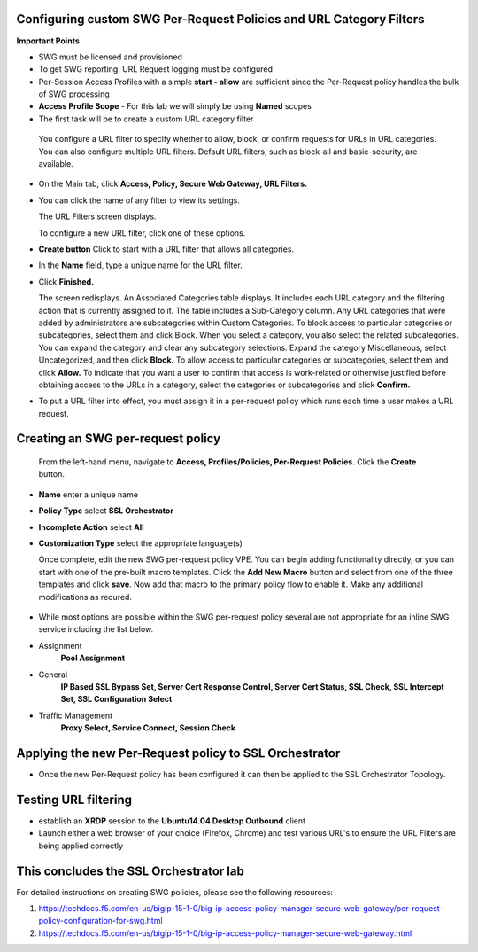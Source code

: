 .. role:: red
.. role:: bred

Configuring custom SWG Per-Request Policies and URL Category Filters
===========================================================================

**Important Points**

-  SWG must be licensed and provisioned
-  To get SWG reporting, URL Request logging must be configured
-  Per-Session Access Profiles with a simple **start - allow** are sufficient
   since the Per-Request policy handles the bulk of SWG processing
-  **Access Profile Scope** - For this lab we will simply be using **Named** scopes

-  The first task will be to create a custom URL category filter

  You configure a URL filter to specify whether to allow, block, or confirm requests
  for URLs in URL categories. You can also configure multiple URL filters.  Default URL filters,
  such as block-all and basic-security, are available.

- On the Main tab, click **Access, Policy, Secure Web Gateway, URL Filters.**
- You can click the name of any filter to view its settings.

  The URL Filters screen displays.

  To configure a new URL filter, click one of these options.

- **Create button** Click to start with a URL filter that allows all categories.

- In the **Name** field, type a unique name for the URL filter.

- Click **Finished.**

  The screen redisplays. An Associated Categories table displays.
  It includes each URL category and the filtering action that is
  currently assigned to it. The table includes a Sub-Category column.
  Any URL categories that were added by administrators are subcategories
  within Custom Categories. To block access to particular categories
  or subcategories, select them and click Block.  When you select a category,
  you also select the related subcategories. You can expand the category
  and clear any subcategory selections.  Expand the category Miscellaneous,
  select Uncategorized, and then click **Block.**  To allow access to particular
  categories or subcategories, select them and click **Allow.**  To indicate that
  you want a user to confirm that access is work-related or otherwise justified
  before obtaining access to the URLs in a category, select the categories or
  subcategories and click **Confirm.**

- To put a URL filter into effect, you must assign it in a per-request policy which
  runs each time a user makes a URL request.


.. image:: ../images/url-categories2.PNG
   :align: center
   :scale: 50



Creating an SWG per-request policy
===========================================================================

   From the left-hand menu, navigate to
   **Access, Profiles/Policies, Per-Request Policies**. Click
   the **Create** button.

-  **Name** enter a unique name
-  **Policy Type** select **SSL Orchestrator**
-  **Incomplete Action** select **All**
-  **Customization Type** select the appropriate language(s)

   Once complete, edit the new SWG per-request policy VPE.  You can begin
   adding functionality directly, or you can start with one of the pre-built macro templates.
   Click the **Add New Macro** button and select from one of the three templates and click
   **save**.  Now add that macro to the primary policy flow to enable it.  Make any additional
   modifications as requred.


 .. image:: ../images/per-request1.PNG



 .. image:: ../images/url-categories3.PNG





-  While most options are possible within the SWG per-request policy
   several are not appropriate for an inline SWG service including the list
   below.

-  Assignment
      **Pool Assignment**
-  General
      **IP Based SSL Bypass Set, Server Cert Response Control, Server Cert Status, SSL Check, SSL Intercept Set, SSL Configuration Select**
-  Traffic Management
      **Proxy Select, Service Connect, Session Check**


Applying the new Per-Request policy to SSL Orchestrator
===========================================================================

-  Once the new Per-Request policy has been configured it can then be applied
   to the SSL Orchestrator Topology.

Testing URL filtering
===========================================================================

- establish an **XRDP** session to the **Ubuntu14.04 Desktop Outbound**
  client

- Launch either a web browser of your choice (Firefox, Chrome) and
  test various URL's to ensure the URL Filters are being applied correctly

This concludes the SSL Orchestrator lab
===========================================================================



For detailed instructions on creating SWG policies, please see the following resources:

#. `<https://techdocs.f5.com/en-us/bigip-15-1-0/big-ip-access-policy-manager-secure-web-gateway/per-request- policy-configuration-for-swg.html>`_

#. `<https://techdocs.f5.com/en-us/bigip-15-1-0/big-ip-access-policy-manager-secure-web-gateway.html>`_

